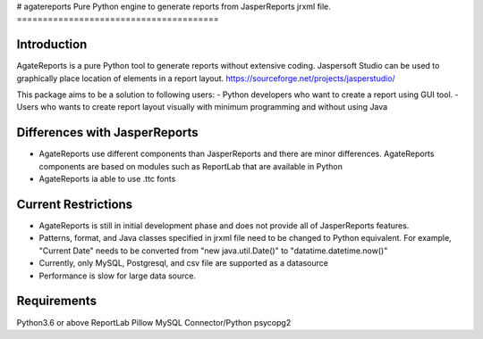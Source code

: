 # agatereports
Pure Python engine to generate reports from JasperReports jrxml file.
=======================================

Introduction
------------
AgateReports is a pure Python tool to generate reports without extensive coding.
Jaspersoft Studio can be used to graphically place location of elements in a report layout.
https://sourceforge.net/projects/jasperstudio/

This package aims to be a solution to following users:
- Python developers who want to create a report using GUI tool.
- Users who wants to create report layout visually with minimum programming and without using Java

Differences with JasperReports
------------------------------
- AgateReports use different components than JasperReports and there are minor differences. AgateReports components are based on modules such as ReportLab that are available in Python
- AgateReports ia able to use .ttc fonts

Current Restrictions
--------------------
- AgateReports is still in initial development phase and does not provide all of JasperReports features.
- Patterns, format, and Java classes specified in jrxml file need to be changed to Python equivalent.
  For example, "Current Date" needs to be converted from "new java.util.Date()" to "datatime.datetime.now()"
- Currently, only MySQL, Postgresql, and csv file are supported as a datasource
- Performance is slow for large data source.


Requirements
------------
Python3.6 or above
ReportLab
Pillow
MySQL Connector/Python
psycopg2
